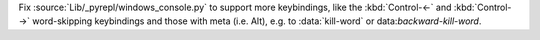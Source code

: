 Fix :source:`Lib/_pyrepl/windows_console.py` to support more keybindings, like the :kbd:`Control-←` and :kbd:`Control-→` word-skipping keybindings and those with meta (i.e. Alt), e.g. to :data:`kill-word` or data:`backward-kill-word`.
